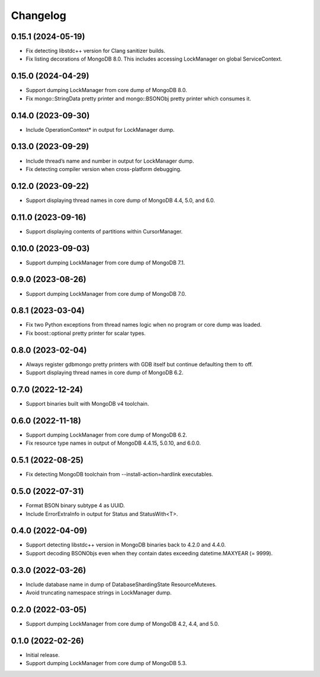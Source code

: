 Changelog
=========

0.15.1 (2024-05-19)
-------------------

* Fix detecting libstdc++ version for Clang sanitizer builds.
* Fix listing decorations of MongoDB 8.0. This includes accessing LockManager on global
  ServiceContext.

0.15.0 (2024-04-29)
-------------------

* Support dumping LockManager from core dump of MongoDB 8.0.
* Fix mongo::StringData pretty printer and mongo::BSONObj pretty printer which consumes it.

0.14.0 (2023-09-30)
-------------------

* Include OperationContext* in output for LockManager dump.

0.13.0 (2023-09-29)
-------------------

* Include thread’s name and number in output for LockManager dump.
* Fix detecting compiler version when cross-platform debugging.

0.12.0 (2023-09-22)
-------------------

* Support displaying thread names in core dump of MongoDB 4.4, 5.0, and 6.0.

0.11.0 (2023-09-16)
-------------------

* Support displaying contents of partitions within CursorManager.

0.10.0 (2023-09-03)
-------------------

* Support dumping LockManager from core dump of MongoDB 7.1.

0.9.0 (2023-08-26)
------------------

* Support dumping LockManager from core dump of MongoDB 7.0.

0.8.1 (2023-03-04)
------------------

* Fix two Python exceptions from thread names logic when no program or core dump was loaded.
* Fix boost::optional pretty printer for scalar types.

0.8.0 (2023-02-04)
------------------

* Always register gdbmongo pretty printers with GDB itself but continue defaulting them to off.
* Support displaying thread names in core dump of MongoDB 6.2.

0.7.0 (2022-12-24)
------------------

* Support binaries built with MongoDB v4 toolchain.

0.6.0 (2022-11-18)
------------------

* Support dumping LockManager from core dump of MongoDB 6.2.
* Fix resource type names in output of MongoDB 4.4.15, 5.0.10, and 6.0.0.

0.5.1 (2022-08-25)
------------------

* Fix detecting MongoDB toolchain from --install-action=hardlink executables.

0.5.0 (2022-07-31)
------------------

* Format BSON binary subtype 4 as UUID.
* Include ErrorExtraInfo in output for Status and StatusWith<T>.

0.4.0 (2022-04-09)
------------------

* Support detecting libstdc++ version in MongoDB binaries back to 4.2.0 and 4.4.0.
* Support decoding BSONObjs even when they contain dates exceeding datetime.MAXYEAR (= 9999).

0.3.0 (2022-03-26)
------------------

* Include database name in dump of DatabaseShardingState ResourceMutexes.
* Avoid truncating namespace strings in LockManager dump.

0.2.0 (2022-03-05)
------------------

* Support dumping LockManager from core dump of MongoDB 4.2, 4.4, and 5.0.

0.1.0 (2022-02-26)
------------------

* Initial release.
* Support dumping LockManager from core dump of MongoDB 5.3.

